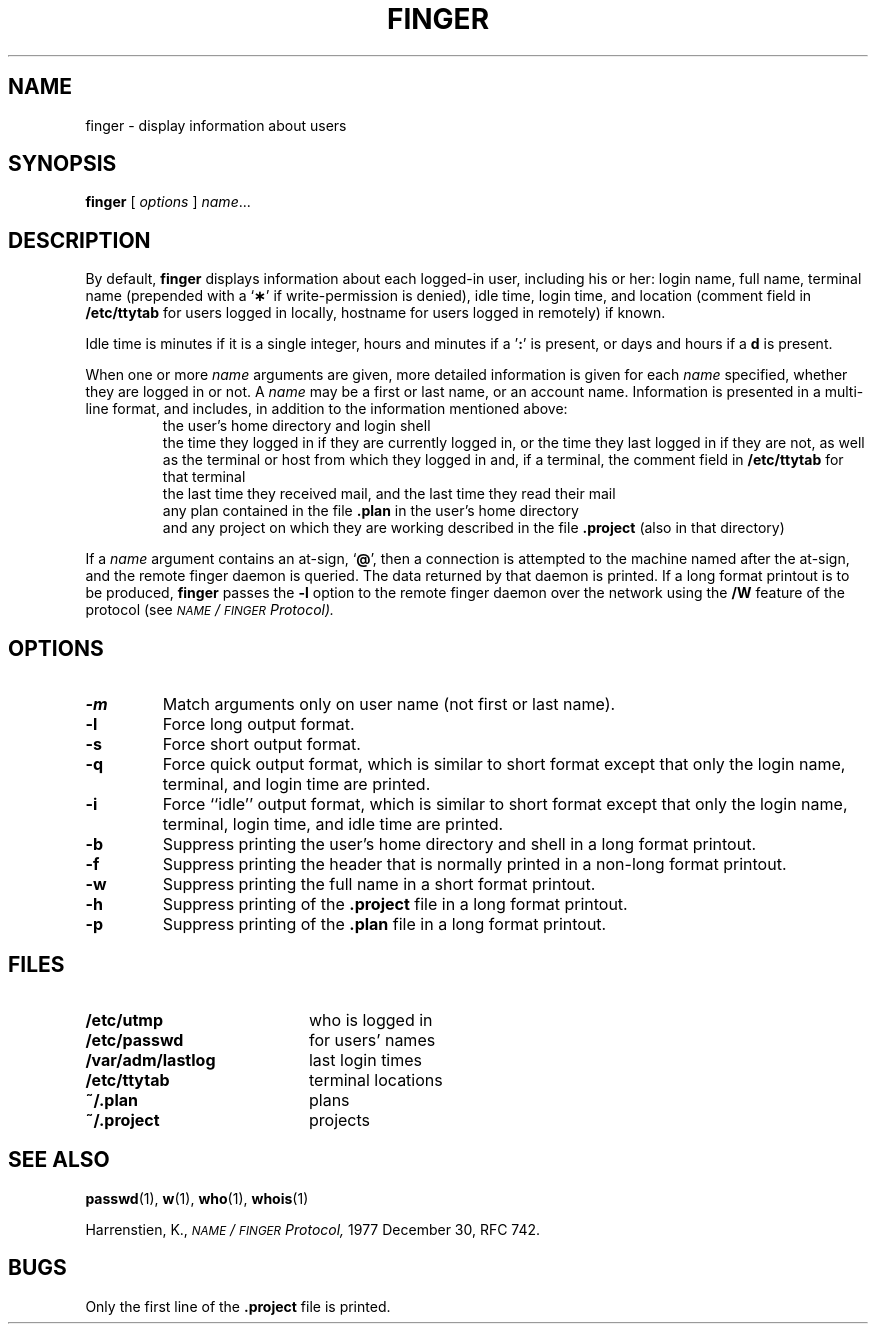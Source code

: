 .\" @(#)finger.1 1.1 92/07/30 SMI; from UCB 4.3
.\" Copyright (c) 1980 Regents of the University of California.
.\" All rights reserved.  The Berkeley software License Agreement
.\" specifies the terms and conditions for redistribution.
.\"
.TH FINGER 1 "10 January 1988"
.SH NAME
finger \- display information about users
.SH SYNOPSIS
.B finger
[
.I options
] 
.IR name .\|.\|.
.SH DESCRIPTION
.IX  "finger command"  ""  "\fLfinger\fP \(em info on users"
.IX  users  "info on users"  users  "info on users \(em \fLfinger\fP"
.IX  login  "info on users"  login  "info on users \(em \fLfinger\fP"
.LP
By default,
.B finger
displays information about each logged-in user, including his or her:
login name, full name, terminal name (prepended with a
.RB ` \(** '
if write-permission is denied), idle time, login time, and
location (comment field in
.B /etc/ttytab
for users logged in locally, hostname for users logged in remotely)
if known.
.LP
Idle time is minutes if it is a single integer,
hours and minutes if a
.RB ' : \|'
is present, or days and hours if a
.B d
is present.
.LP
When one or more
.I name
arguments are given, more detailed information is given for each
.I name
specified, whether they are logged in or not.  A
.I name
may be a first or last name, or an account name.
Information is presented in a multi-line format, and
includes, in addition to the information mentioned above:
.RS
the user's home directory and login shell
.br
the time they logged in if they are currently logged in,
or the time they last logged in if they are not, as well as the terminal
or host from which they logged in and, if a terminal, the comment field in
.B /etc/ttytab
for that terminal
.br
the last time they received mail,
and the last time they read their mail
.br
any plan contained in the file
.B .plan
in the user's home directory
.br
and any project on which they are 
working described in the file
.B .project
(also in that directory)
.RE
.LP
If a 
.I name
argument contains an at-sign,
.RB ` @ ',
then a connection
is attempted to the machine named after the at-sign, and the remote 
finger daemon is queried.
The data returned by that daemon is printed. 
If a long format printout is to be produced,
.B finger
passes the
.B \-l
option to the remote finger daemon over the network using the
.B /W
feature of the protocol
(see
.I \s-1NAME\s0/\s-1FINGER\s0 Protocol).
.SH OPTIONS
.TP
.B \-m
Match arguments only on user name (not first or last name).
.TP
.B \-l
Force long output format.
.TP
.B \-s
Force short output format.
.TP
.B \-q
Force quick output format, which is similar to short format except that only
the login name, terminal, and login time are printed.
.TP
.B \-i
Force ``idle'' output format, which is similar to short format except that
only the login name, terminal, login time, and idle time are printed.
.TP
.B \-b
Suppress printing the user's home directory and shell in a long format
printout.
.TP
.B \-f
Suppress printing the header that is normally printed in a non-long format
printout.
.TP
.B \-w
Suppress printing the full name in a short format printout.
.TP
.B \-h
Suppress printing of the
.B .project
file in a long format printout.
.TP
.B \-p
Suppress printing of the
.B .plan
file in a long format printout.
.SH FILES
.PD 0
.TP 20
.B /etc/utmp
who is logged in
.TP
.B /etc/passwd
for users' names
.TP
.B /var/adm/lastlog
last login times
.TP
.B /etc/ttytab
terminal locations
.TP
.B ~/.plan
plans
.TP
.B ~/.project
projects
.PD
.SH "SEE ALSO"
.BR passwd (1),
.BR w (1),
.BR who (1),
.BR whois (1)
.LP
Harrenstien, K.,
.I \s-1NAME\s0/\s-1FINGER\s0 Protocol,
1977 December 30, RFC 742.
.SH BUGS
.LP
Only the first line of the
.B .project
file is printed.
